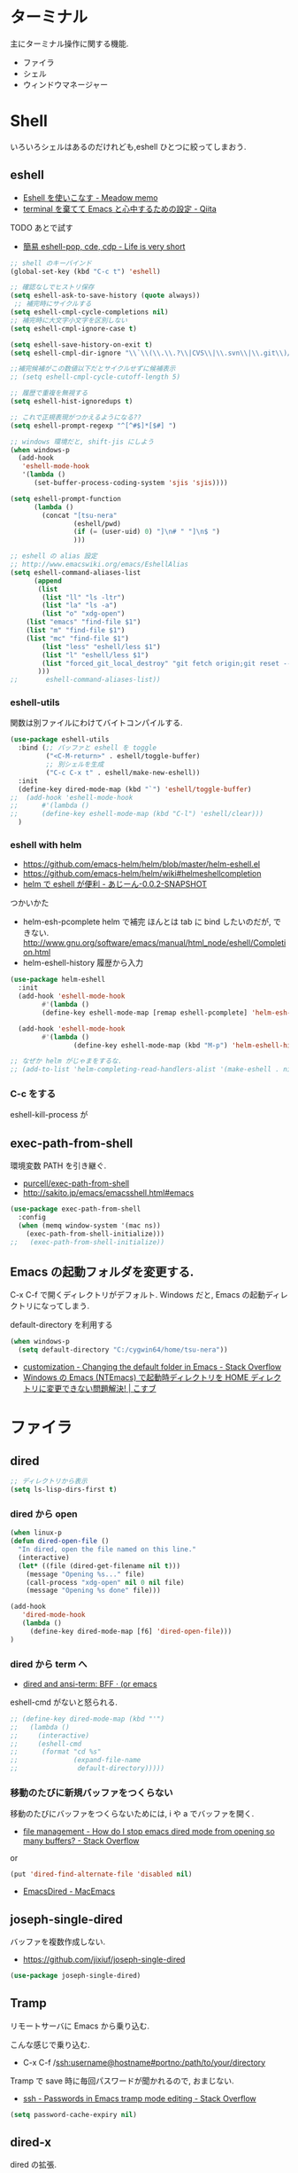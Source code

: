 * ターミナル
  主にターミナル操作に関する機能.
  - ファイラ
  - シェル
  - ウィンドウマネージャー

* Shell
  いろいろシェルはあるのだけれども,eshell ひとつに絞ってしまおう.

** eshell
   - [[http://www.bookshelf.jp/pukiwiki/pukiwiki.php?Eshell%A4%F2%BB%C8%A4%A4%A4%B3%A4%CA%A4%B9][Eshell を使いこなす - Meadow memo]]
   - [[http://qiita.com/fnobi/items/8906c8e7759751d32b6b][terminal を棄てて Emacs と心中するための設定 - Qiita]]

   TODO あとで試す
   - [[http://d.hatena.ne.jp/syohex/20130127/1359269462][簡易 eshell-pop, cde, cdp - Life is very short]]

   #+begin_src emacs-lisp
;; shell のキーバインド
(global-set-key (kbd "C-c t") 'eshell)

;; 確認なしでヒストリ保存
(setq eshell-ask-to-save-history (quote always))
 ;; 補完時にサイクルする
(setq eshell-cmpl-cycle-completions nil)
;; 補完時に大文字小文字を区別しない
(setq eshell-cmpl-ignore-case t)

(setq eshell-save-history-on-exit t)
(setq eshell-cmpl-dir-ignore "\\`\\(\\.\\.?\\|CVS\\|\\.svn\\|\\.git\\)/\\'")

;;補完候補がこの数値以下だとサイクルせずに候補表示
;; (setq eshell-cmpl-cycle-cutoff-length 5)

;; 履歴で重複を無視する
(setq eshell-hist-ignoredups t)

;; これで正規表現がつかえるようになる??
(setq eshell-prompt-regexp "^[^#$]*[$#] ")

;; windows 環境だと, shift-jis にしよう
(when windows-p
  (add-hook
   'eshell-mode-hook
   '(lambda ()
      (set-buffer-process-coding-system 'sjis 'sjis))))

(setq eshell-prompt-function
      (lambda ()
        (concat "[tsu-nera"
                (eshell/pwd)
                (if (= (user-uid) 0) "]\n# " "]\n$ ")
                )))

;; eshell の alias 設定
;; http://www.emacswiki.org/emacs/EshellAlias
(setq eshell-command-aliases-list
      (append
       (list
        (list "ll" "ls -ltr")
        (list "la" "ls -a")
        (list "o" "xdg-open")
	(list "emacs" "find-file $1")
	(list "m" "find-file $1")
	(list "mc" "find-file $1")	
        (list "less" "eshell/less $1")
        (list "l" "eshell/less $1")		
        (list "forced_git_local_destroy" "git fetch origin;git reset --hard origin/master")
       )))
;;       eshell-command-aliases-list))
#+end_src

*** eshell-utils
    関数は別ファイルにわけてバイトコンパイルする.

#+begin_src emacs-lisp
(use-package eshell-utils
  :bind (;; バッファと eshell を toggle
         ("<C-M-return>" . eshell/toggle-buffer)
         ;; 別シェルを生成
         ("C-c C-x t" . eshell/make-new-eshell))
  :init
  (define-key dired-mode-map (kbd "`") 'eshell/toggle-buffer)
;;  (add-hook 'eshell-mode-hook
;;	    #'(lambda ()
;;		(define-key eshell-mode-map (kbd "C-l") 'eshell/clear)))
  )
#+end_src

*** eshell with helm
    - https://github.com/emacs-helm/helm/blob/master/helm-eshell.el
    - https://github.com/emacs-helm/helm/wiki#helmeshellcompletion
    - [[http://nishikawasasaki.hatenablog.com/entry/2012/09/12/233116][helm で eshell が便利 - あじーん-0.0.2-SNAPSHOT]]

    つかいかた
    - helm-esh-pcomplete helm で補完
      ほんとは tab に bind したいのだが, できない.
      http://www.gnu.org/software/emacs/manual/html_node/eshell/Completion.html
    - helm-eshell-history 履歴から入力

    #+begin_src emacs-lisp
(use-package helm-eshell
  :init
  (add-hook 'eshell-mode-hook
	    #'(lambda ()
		(define-key eshell-mode-map [remap eshell-pcomplete] 'helm-esh-pcomplete)))
  
  (add-hook 'eshell-mode-hook
	    #'(lambda ()
                (define-key eshell-mode-map (kbd "M-p") 'helm-eshell-history))))

;; なぜか helm がじゃまをするな.
;; (add-to-list 'helm-completing-read-handlers-alist '(make-eshell . nil))
#+end_src

*** C-c をする
    eshell-kill-process が 

** exec-path-from-shell
   環境変数 PATH を引き継ぐ.
   - [[https://github.com/purcell/exec-path-from-shell][purcell/exec-path-from-shell]]
   - http://sakito.jp/emacs/emacsshell.html#emacs

#+begin_src emacs-lisp
(use-package exec-path-from-shell
  :config
  (when (memq window-system '(mac ns))
    (exec-path-from-shell-initialize)))
;;   (exec-path-from-shell-initialize))
#+end_src

** Emacs の起動フォルダを変更する.
   C-x C-f で開くディレクトリがデフォルト. 
   Windows だと, Emacs の起動ディレクトリになってしまう.
   
   default-directory を利用する

   #+begin_src emacs-lisp
(when windows-p
  (setq default-directory "C:/cygwin64/home/tsu-nera"))
#+end_src

   - [[http://stackoverflow.com/questions/60464/changing-the-default-folder-in-emacs][customization - Changing the default folder in Emacs - Stack Overflow]]
   - [[http://blog.cosscoss.biz/?p=477][Windows の Emacs (NTEmacs) で起動時ディレクトリを HOME ディレクトリに変更できない問題解決! | こすブ]]

* ファイラ
** dired

#+begin_src emacs-lisp
;; ディレクトリから表示
(setq ls-lisp-dirs-first t)
#+end_src

*** dired から open
#+begin_src emacs-lisp
(when linux-p
(defun dired-open-file ()
  "In dired, open the file named on this line."
  (interactive)
  (let* ((file (dired-get-filename nil t)))
    (message "Opening %s..." file)
    (call-process "xdg-open" nil 0 nil file)
    (message "Opening %s done" file)))

(add-hook
   'dired-mode-hook
   (lambda ()
     (define-key dired-mode-map [f6] 'dired-open-file)))
)
#+end_src

*** dired から term へ
    - [[http://oremacs.com/2015/01/10/dired-ansi-term/][dired and ansi-term: BFF · (or emacs]]

    eshell-cmd がないと怒られる.

#+begin_src emacs-lisp
;; (define-key dired-mode-map (kbd "'")
;;   (lambda ()
;;     (interactive)
;;     (eshell-cmd
;;      (format "cd %s"
;;              (expand-file-name
;;               default-directory)))))
#+end_src

*** 移動のたびに新規バッファをつくらない
    移動のたびにバッファをつくらないためには, i や a でバッファを開く.
    - [[http://stackoverflow.com/questions/1839313/how-do-i-stop-emacs-dired-mode-from-opening-so-many-buffers][file management - How do I stop emacs dired mode from opening so
      many buffers? - Stack Overflow]]

    or 

#+begin_src emacs-lisp
(put 'dired-find-alternate-file 'disabled nil)
#+end_src

  - [[http://macemacsjp.sourceforge.jp/index.php?EmacsDired][EmacsDired - MacEmacs]]

** joseph-single-dired
   バッファを複数作成しない.
   - https://github.com/jixiuf/joseph-single-dired

#+begin_src emacs-lisp
(use-package joseph-single-dired)
#+end_src

** Tramp
   リモートサーバに Emacs から乗り込む.

   こんな感じで乗り込む.
   - C-x C-f /ssh:username@hostname#portno:/path/to/your/directory

   Tramp で save 時に毎回パスワードが聞かれるので, おまじない.
   - [[http://stackoverflow.com/questions/840279/passwords-in-emacs-tramp-mode-editing][ssh - Passwords in Emacs tramp mode editing - Stack Overflow]]

#+begin_src emacs-lisp
(setq password-cache-expiry nil)
#+end_src

** dired-x
   dired の拡張.

#+begin_src emacs-lisp
(use-package dired-x)
#+end_src
** direx
   popup dired
   - https://github.com/m2ym/direx-el
   - http://cx4a.blogspot.jp/2011/12/popwineldirexel.html

   使っていないのと, open-junk-file とキーがかぶったので封印.
#+begin_src emacs-lisp
;; (use-package direx)
#+end_src
* elscreen
  screen の Emacs バージョン. マルチプレクサ.
  - https://github.com/emacs-jp/elscreen
  - https://github.com/knu/elscreen

  オリジナルはメンテナンスされていないのかな?
  - http://www.morishima.net/~naoto/elscreen-ja/
  - http://nishikawasasaki.hatenablog.com/entry/20110313/1300031344

  #+begin_src emacs-lisp
(use-package elscreen
  :config
  (elscreen-start)
  
  ;; (setq elscreen-prefix-key "\C-o") ;; こっちだとダメだった
  (elscreen-set-prefix-key "\C-o")
  
  ;; タブの幅
  ;; (setq elscreen-display-tab 10)
  
  ; タブの左端の×を非表示
  (setq elscreen-tab-display-kill-screen nil)

  ;; <>を非表示
  (setq elscreen-tab-display-control nil)
  
  ;; emacsclient で新しいタブを開く
  ;; (use-package elscreen-server nil t)
  )
#+end_src

** colors

   #+begin_src emacs-lisp
(custom-set-faces
 '(elscreen-tab-control-face ((t (:background "#1c1c1c" :foreground "#9e9e9e" :underline t))))
 '(elscreen-tab-current-screen-face ((t (:background "#444444" :foreground "#9e9e9e"))))
 '(elscreen-tab-other-screen-face ((t (:background "#262626" :foreground "#9e9e9e" :underline t)))))

;; それっぽい色をつける?? つけてくれないよ.
;; (use-package elscreen-color-theme)
#+end_src

** screen の順番を手軽に変更
   ここから
   - [[http://qiita.com/fujimisakari/items/d7f1b904de11dcb018c3][Emacs - Elscreen に機能追加する - Qiita]]
   - https://gist.github.com/tsu-nera/44763febe82874785bf7

#+begin_src emacs-lisp
(use-package elscreen-interchange
  :bind (("M-<tab>" . elscreen-swap-next))
  ;; (("C-M-<right>" . elscreen-swap-next)
  ;; ("C-M-<left>" . elscreen-swap-previous))
  )
#+end_src

** TODO org-link を elscreen で開く
   いつか.
** elscreen-persistent
   - [[http://www.robario.com/2014/12/08][elscreen を永続化する elscreen-persist を書いた #Emacs @robario]]
   - [[http://rubikitch.com/2014/12/11/elscreen-persist/][elscreen のウィンドウ構成が windows.el ばりに再起動時に復元できるゾ! ]]

   revive というパッケージに依存している??

#+begin_src emacs-lisp
(use-package elscreen-persist
  :config
  ;; どうもこれを有効にすると Emacs が立ち上がらなくなるな...
  ;; (elscreen-persist-mode 1)
  )
#+end_src

*** 以下で操作
   - elscreen-persist-store
   - elscreen-persist-restore

** elscreen-wl
   waanderlust 用. syohex さんのやつ.
   - [[http://d.hatena.ne.jp/syohex/20130129/1359471993][elscreen-wl を fork しました Life is very short]]

   w をおすと別タブで開くので, ちょい便利.
   
 #+begin_src emacs-lisp
(when windows-p
  (use-package elscreen-wl))
#+end_src

 どこかで無限ループになっているな... 1 秒くらいここでかかっている.

#+begin_src text
Warning: Eager macro-expansion skipped due to cycle:
  … => (load "wl-e21.el") => (macroexpand-all …) => (macroexpand (eval-when-compile …)) => (load "wl-folder.el") => (macroexpand-all …) => (macroexpand (eval-when-compile …)) => (load "wl.el") => (load "wl-e21.el")
#+end_src

解決できないので封印.

** elscreen-dired
   dired で o をオスと別タブで開く.

   by wget https://raw.githubusercontent.com/knu/elscreen/master/elscreen-dired.el

#+begin_src emacs-lisp
(use-package elscreen-dired)
#+end_src

** Dired でカレントディレクトリを取得
  - [[http://d.hatena.ne.jp/syohex/20111026/1319606395][cde を改良 - Life is very short]]

#+begin_src emacs-lisp
(use-package cde)
#+end_src


* e2wm
  Emacs 用の window manager.

   - [[https://github.com/kiwanami/emacs-window-manager][kiwanami/emacs-window-manager]]
   - [[http://d.hatena.ne.jp/kiwanami/20100528/1275038929][広くなった画面を有効利用できる, Emacs 内 Window 管理ツール e2wm.el を作ってみた]]

   array を利用すると, windows のようなタブで画面切り替え.

   - [[http://aki2o.hatenablog.jp/entry/2014/08/19/Emacs%E3%81%A7%E3%83%90%E3%83%83%E3%83%95%E3%82%A1%E5%86%85%E5%AE%B9%E3%82%92%E7%9B%AE%E8%A6%96%E7%A2%BA%E8%AA%8D%E3%81%97%E3%81%A6%E7%9B%AE%E7%9A%84%E3%81%AE%E3%83%90%E3%83%83%E3%83%95%E3%82%A1%E3%81%AB][Emacs でバッファ内容を目視確認して目的のバッファに素早く切り替える - 死ぬまでの暇潰し]]

#+begin_src emacs-lisp
 (use-package e2wm
  :defer t
  :bind ("M-+" . e2wm:start-management))
#+end_src


